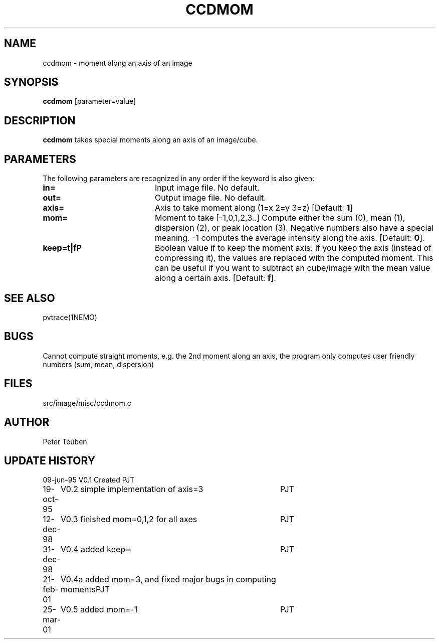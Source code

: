 .TH CCDMOM 1NEMO "25 March 2001"
.SH NAME
ccdmom \- moment along an axis of an image
.SH SYNOPSIS
\fBccdmom\fP [parameter=value]
.SH DESCRIPTION
\fBccdmom\fP takes special moments along an axis of an image/cube.
.PP
.SH PARAMETERS
The following parameters are recognized in any order if the keyword
is also given:
.TP 20
\fBin=\fP
Input image file. No default.
.TP
\fBout=\fP
Output image file. No default.
.TP
\fBaxis=\fP
Axis to take moment along (1=x 2=y 3=z)
[Default: \fB1\fP]
.TP
\fBmom=\fP
Moment to take [-1,0,1,2,3..]    
Compute either the sum (0), mean (1), dispersion (2), or peak location (3). Negative
numbers also have a special meaning. -1 computes the average intensity along the axis.
[Default: \fB0\fP].
.TP
\fBkeep=t|f\P
Boolean value if to keep the moment axis. If you keep the axis (instead
of compressing it), the values are replaced with the computed moment.
This can be useful if you want to subtract an cube/image with the
mean value along a certain axis. 
[Default: \fBf\fP].
.SH SEE ALSO
pvtrace(1NEMO)
.SH BUGS
Cannot compute straight moments, e.g. the 2nd moment along an axis, the 
program only computes user friendly numbers (sum, mean, dispersion)
.SH FILES
src/image/misc/ccdmom.c
.SH AUTHOR
Peter Teuben
.SH UPDATE HISTORY
.nf
.ta +1.0i +4.0i
09-jun-95	V0.1 Created	PJT
19-oct-95	V0.2 simple implementation of axis=3	PJT
12-dec-98	V0.3 finished mom=0,1,2 for all axes	PJT
31-dec-98	V0.4 added keep=	PJT
21-feb-01	V0.4a added mom=3, and fixed major bugs in computing moments	PJT
25-mar-01	V0.5 added mom=-1	PJT
.fi
